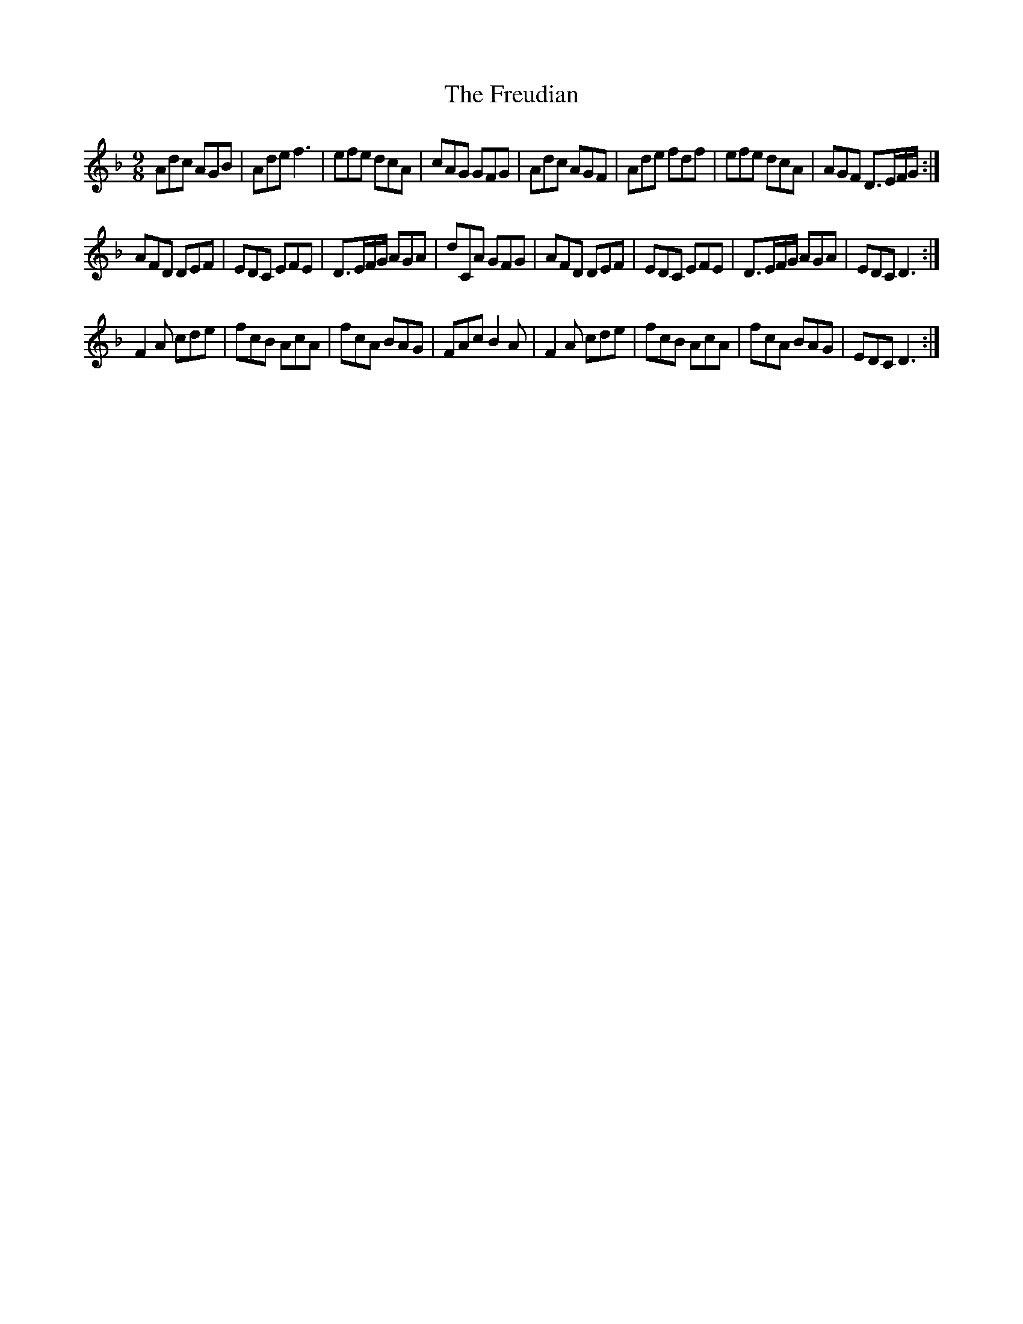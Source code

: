 X: 14092
T: Freudian, The
R: slip jig
M: 9/8
K: Dminor
Adc AGB|Ade f3|efe dcA|cAG GFG|Adc AGF|Ade fdf|efe dcA|AGF D>EF/G/:|
AFD DEF|EDC EFE|D>EF/G/ AGA|dCA GFG|AFD DEF|EDC EFE|D>EF/G/ AGA|EDC D3:|
F2A cde|fcB AcA|fcA BAG|FAc B2A|F2A cde|fcB AcA|fcA BAG|EDC D3:|

